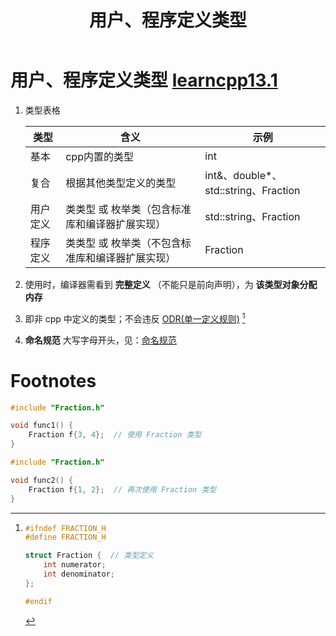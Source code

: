 :PROPERTIES:
:ID:       f1619246-a266-4149-a059-021406106873
:END:
#+title: 用户、程序定义类型
#+filetags: cpp

* 用户、程序定义类型 [[https://www.learncpp.com/cpp-tutorial/introduction-to-program-defined-user-defined-types/][learncpp13.1]]
1. 类型表格
   |----------+--------------------------------------------------+--------------------------------------|
   | 类型     | 含义                                             | 示例                                 |
   |----------+--------------------------------------------------+--------------------------------------|
   | 基本     | cpp内置的类型                                    | int                                  |
   | 复合     | 根据其他类型定义的类型                           | int&、double*、std::string、Fraction |
   | 用户定义 | 类类型 或 枚举类（包含标准库和编译器扩展实现）   | std::string、Fraction                |
   | 程序定义 | 类类型 或 枚举类（不包含标准库和编译器扩展实现） | Fraction                             |
   |----------+--------------------------------------------------+--------------------------------------|
2. 使用时，编译器需看到 *完整定义* （不能只是前向声明），为 *该类型对象分配内存*
3. 即非 cpp 中定义的类型；不会违反 [[id:c611b7e9-f4e4-4ac4-9a84-fddb01e4275e][ODR(单一定义规则)]] [fn:1]
4. *命名规范* 大写字母开头，见：[[id:29f43a49-8123-4541-a02d-02c7ed24a042][命名规范]]

* Footnotes

[fn:1]
#+name: Fraction.h
#+begin_src cpp :results output :namespaces std :includes <iostream>
#ifndef FRACTION_H
#define FRACTION_H

struct Fraction {  // 类型定义
    int numerator;
    int denominator;
};

#endif
#+end_src

#+name: file1.cpp
#+begin_src cpp :results output :namespaces std :includes <iostream>
#include "Fraction.h"

void func1() {
    Fraction f{3, 4};  // 使用 Fraction 类型
}
#+end_src

#+name: file2.cpp
#+begin_src cpp :results output :namespaces std :includes <iostream>
#include "Fraction.h"

void func2() {
    Fraction f{1, 2};  // 再次使用 Fraction 类型
}
#+end_src
